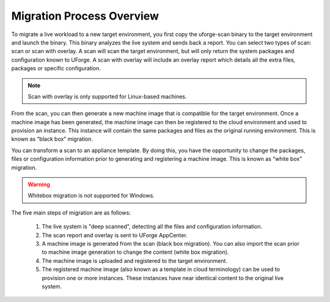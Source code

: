.. Copyright 2017 FUJITSU LIMITED

.. _migration-process-overview:

Migration Process Overview
--------------------------

To migrate a live workload to a new target environment, you first copy the uforge-scan binary to the target environment and launch the binary.  This binary analyzes the live system and sends back a report. You can select two types of scan: scan or scan with overlay. A scan will scan the target environment, but will only return the system packages and configuration known to UForge. A scan with overlay will include an overlay report which details all the extra files, packages or specific configuration. 

.. note:: Scan with overlay is only supported for Linux-based machines.

From the scan, you can then generate a new machine image that is compatible for the target environment.  Once a machine image has been generated, the machine image can then be registered to the cloud environment and used to provision an instance.  This instance will contain the same packages and files as the original running environment.  This is known as “black box” migration.

You can transform a scan to an appliance template.  By doing this, you have the opportunity to change the packages, files or configuration information prior to generating and registering a machine image.  This is known as “white box” migration.

.. warning:: Whitebox migration is not supported for Windows.

The five main steps of migration are as follows:

   1. The live system is "deep scanned", detecting all the files and configuration information.
   2. The scan report and overlay is sent to UForge AppCenter.
   3. A machine image is generated from the scan (black box migration).  You can also import the scan prior to machine image generation to change the content (white box migration).
   4. The machine image is uploaded and registered to the target environment.
   5. The registered machine image (also known as a template in cloud terminology) can be used to provision one or more instances.  These instances have near identical content to the original live system.

   .. image:: /images/migration-process.jpg
